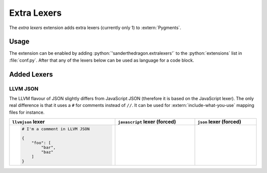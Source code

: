 .. SPDX-FileCopyrightText: 2021-2024 SanderTheDragon <sanderthedragon@zoho.com>
..
.. SPDX-License-Identifier: CC-BY-SA-4.0

############
Extra Lexers
############
The *extra lexers* extension adds extra lexers (currently only 1) to :extern:`Pygments`.

*****
Usage
*****
The extension can be enabled by adding :python:`'sanderthedragon.extralexers'` to the :python:`extensions` list in :file:`conf.py`.
After that any of the lexers below can be used as language for a code block.

************
Added Lexers
************

=========
LLVM JSON
=========
The LLVM flavour of JSON slightly differs from JavaScript JSON (therefore it is based on the JavaScript lexer).
The only real difference is that it uses a ``#`` for comments instead of ``//``.
It can be used for :extern:`include-what-you-use` mapping files for instance.

.. table::
   :align: left
   :class: codetable
   :width: 100%

   +---------------------------------+---------------------------------+---------------------------------+
   | ``llvmjson`` lexer              | ``javascript`` lexer  (forced)  | ``json`` lexer (forced)         |
   +=================================+=================================+=================================+
   | .. code-block:: llvmjson        | .. code-block:: javascript      | .. code-block:: json            |
   |    :class: cb-none              |    :class: cb-none              |    :class: cb-none              |
   |                                 |    :force:                      |    :force:                      |
   |                                 |                                 |                                 |
   |    # I'm a comment in LLVM JSON |    # but not in JavaScript JSON |    # or regular JSON            |
   |                                 |                                 |                                 |
   |    {                            |    {                            |    {                            |
   |        "foo": [                 |        "foo": [                 |        "foo": [                 |
   |            "bar",               |            "bar",               |            "bar",               |
   |            "baz"                |            "baz"                |            "baz"                |
   |        ]                        |        ]                        |        ]                        |
   |    }                            |    }                            |    }                            |
   +---------------------------------+---------------------------------+---------------------------------+
